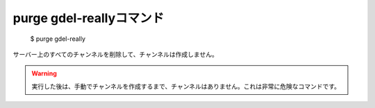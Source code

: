 purge gdel-reallyコマンド
====

        $ purge gdel-really

サーバー上のすべてのチャンネルを削除して、チャンネルは作成しません。

.. warning::
        実行した後は、手動でチャンネルを作成するまで、チャンネルはありません。これは非常に危険なコマンドです。
